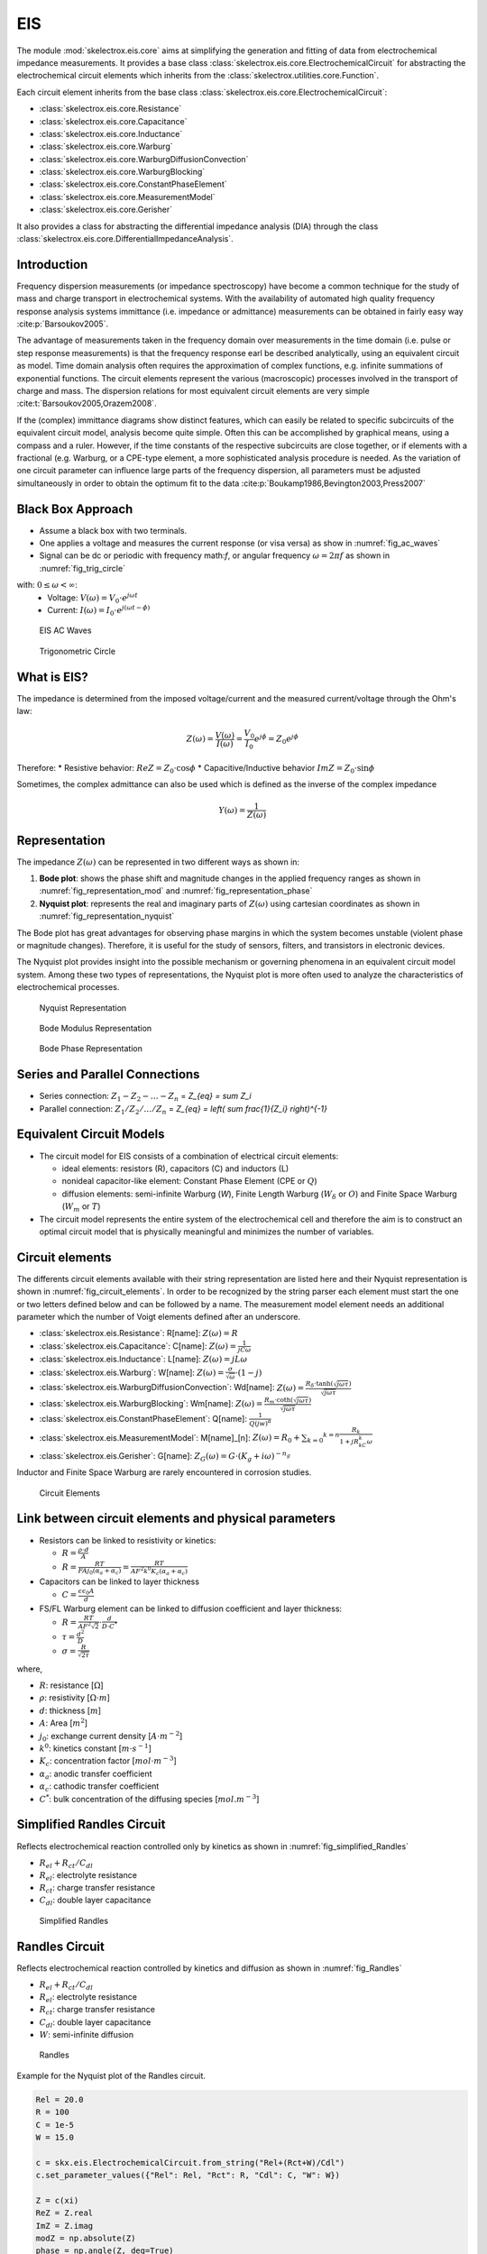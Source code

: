EIS
========
The module :mod:`skelectrox.eis.core` aims at simplifying the generation and fitting of data from
electrochemical impedance measurements. It provides a base class :class:`skelectrox.eis.core.ElectrochemicalCircuit`
for abstracting the electrochemical circuit elements which inherits from the
:class:`skelectrox.utilities.core.Function`.

Each circuit element inherits from the base class :class:`skelectrox.eis.core.ElectrochemicalCircuit`:

* :class:`skelectrox.eis.core.Resistance`
* :class:`skelectrox.eis.core.Capacitance`
* :class:`skelectrox.eis.core.Inductance`
* :class:`skelectrox.eis.core.Warburg`
* :class:`skelectrox.eis.core.WarburgDiffusionConvection`
* :class:`skelectrox.eis.core.WarburgBlocking`
* :class:`skelectrox.eis.core.ConstantPhaseElement`
* :class:`skelectrox.eis.core.MeasurementModel`
* :class:`skelectrox.eis.core.Gerisher`

It also provides a class for abstracting the differential impedance analysis (DIA) through the class
:class:`skelectrox.eis.core.DifferentialImpedanceAnalysis`.


Introduction
------------
Frequency dispersion measurements (or impedance spectroscopy) have become a common technique for the study of mass
and charge transport in electrochemical systems. With the availability of automated high quality frequency response
analysis systems immittance (i.e. impedance or admittance) measurements can be obtained in fairly easy way 
:cite:p:`Barsoukov2005`.

The advantage of measurements taken in the frequency domain over measurements in the time domain
(i.e. pulse or step response measurements) is that the frequency response earl be described analytically,
using an equivalent circuit as model. Time domain analysis often requires the approximation of complex
functions, e.g. infinite summations of exponential functions. The circuit elements represent the various
(macroscopic) processes involved in the transport of charge and mass. The dispersion relations for most
equivalent circuit elements are very simple :cite:t:`Barsoukov2005,Orazem2008`.

If the (complex) immittance diagrams show distinct features, which can easily be related to specific subcircuits
of the equivalent circuit model, analysis become quite simple. Often this can be accomplished by graphical means,
using a compass and a ruler. However, if the time constants of the respective subcircuits are close together, or
if elements with a fractional (e.g. Warburg, or a CPE-type element, a more sophisticated analysis procedure is needed.
As the variation of one circuit parameter can influence large parts of the frequency dispersion, all
parameters must be adjusted simultaneously in order to obtain the optimum fit to the data 
:cite:p:`Boukamp1986,Bevington2003,Press2007`

Black Box Approach
-----------------------

* Assume a black box with two terminals.
* One applies a voltage and measures the current response (or visa versa) as show in :numref:`fig_ac_waves`
* Signal can be dc or periodic with frequency math:`f`, or angular frequency :math:`\omega=2 \pi f` 
  as shown in :numref:`fig_trig_circle` 
  
with: :math:`0 \leq \omega < \infty`:
  * Voltage: :math:`V(\omega) = V_0 \cdot e^{j \omega t}`
  * Current: :math:`I(\omega) = I_0 \cdot e^{j (\omega t - \phi)}`

.. _fig_ac_waves:
.. figure:: ../examples/figures/EIS-Principle-AC_waves.png
    :width: 600
    :alt: EIS AC Waves

    EIS AC Waves

.. _fig_trig_circle:
.. figure:: ../examples/figures/EIS-Principle-AC_waves-TrigCircle.png
    :width: 600
    :alt: Trigonometric Circle

    Trigonometric Circle

What is EIS?
-----------------

The impedance is determined from the imposed voltage/current and the measured current/voltage through the Ohm's law:

.. math::

    Z(\omega) = \frac{V(\omega)}{I(\omega)} = \frac{V_0}{I_0} e^{j\phi} = Z_0 e^{j\phi}

Therefore:
* Resistive behavior: :math:`ReZ = Z_0 \cdot \cos \phi`
* Capacitive/Inductive behavior :math:`ImZ = Z_0 \cdot \sin \phi`

Sometimes, the complex admittance can also be used which is defined as the inverse of the complex impedance 

.. math::

    Y(\omega)=\frac{1}{Z(\omega)}

Representation
------------------

The impedance :math:`Z(\omega)` can be represented in two different ways as shown in: 

1. **Bode plot**: shows the phase shift and magnitude changes in the applied frequency ranges
   as shown in :numref:`fig_representation_mod` and :numref:`fig_representation_phase`
2. **Nyquist plot**: represents the real and imaginary parts of :math:`Z(\omega)` using cartesian coordinates
   as shown in :numref:`fig_representation_nyquist`
  
 
The Bode plot has great advantages for observing phase margins in which the system becomes unstable (violent
phase or magnitude changes). Therefore, it is useful for the study of sensors, filters, and transistors in
electronic devices. 

The Nyquist plot provides insight into the possible mechanism or governing phenomena
in an equivalent circuit model system. Among these two types of representations, the Nyquist plot is
more often used to analyze the characteristics of electrochemical processes.


.. _fig_representation_nyquist:
.. figure:: ../examples/figures/EIS-Principle-Representation_Nyquist.png
    :width: 600
    :alt: Nyquist Representation

    Nyquist Representation

.. _fig_representation_mod:
.. figure:: ../examples/figures/EIS-Principle-Representation_Bode_Mod.png
    :width: 600
    :alt: Bode Modulus Representation

    Bode Modulus Representation

.. _fig_representation_phase:
.. figure:: ../examples/figures/EIS-Principle-Representation_Bode_Phase.png
    :width: 600
    :alt: Bode Phase Representation

    Bode Phase Representation

Series and Parallel Connections 
-----------------------------------

* Series connection: :math:`Z_1 - Z_2 - \ldots - Z_n` = `Z_{eq} = \sum Z_i`
* Parallel connection: :math:`Z_1/Z_2/\ldots/Z_n` = `Z_{eq} = \left( \sum \frac{1}{Z_i} \right)^{-1}`

Equivalent Circuit Models
-----------------------------

* The circuit model for EIS consists of a combination of electrical circuit elements: 

  * ideal elements: resistors (R), capacitors (C) and inductors (L)

  * nonideal capacitor-like element: Constant Phase Element (CPE or :math:`Q`)

  * diffusion elements: semi-infinite Warburg (`W`), Finite Length Warburg (:math:`W_{\delta}` or :math:`O`) 
    and Finite Space Warburg (:math:`W_{m}` or :math:`T`)

* The circuit model represents the entire system of the electrochemical cell 
  and therefore the aim is to construct an optimal circuit model that is physically 
  meaningful and minimizes the number of variables.

Circuit elements
-------------------

The differents circuit elements available with their string representation
are listed here and their Nyquist representation is shown in :numref:`fig_circuit_elements`.
In order to be recognized by the string parser each element must start the one or two letters defined below
and can be followed by a name. The measurement model element needs an additional parameter which
the number of Voigt elements defined after an underscore.

* :class:`skelectrox.eis.Resistance`: R[name]: :math:`Z(\omega) = R`
* :class:`skelectrox.eis.Capacitance`: C[name]: :math:`Z(\omega) = \frac{1}{jC\omega}`
* :class:`skelectrox.eis.Inductance`: L[name]: :math:`Z(\omega) = jL\omega`
* :class:`skelectrox.eis.Warburg`: W[name]: :math:`Z(\omega) = \frac{\sigma}{\sqrt{\omega}} \cdot (1-j)`
* :class:`skelectrox.eis.WarburgDiffusionConvection`: Wd[name]: :math:`Z(\omega) = \frac{R_{\delta} \cdot \tanh \left( \sqrt{j\omega\tau}\right)}{\sqrt{j\omega\tau}}`
* :class:`skelectrox.eis.WarburgBlocking`: Wm[name]: :math:`Z(\omega) = \frac{R_m \cdot \coth \left( \sqrt{j\omega\tau}\right)}{\sqrt{j\omega\tau}}`
* :class:`skelectrox.eis.ConstantPhaseElement`: Q[name]: :math:`\frac{1}{Q(jw)^{\alpha}}`
* :class:`skelectrox.eis.MeasurementModel`: M[name]\_[n]: :math:`Z(\omega) = R_0 + \sum _{k=0} ^{k=n} \frac{R_k}{1+jR_kC_k\omega}`
* :class:`skelectrox.eis.Gerisher`: G[name]: :math:`Z_G(\omega) = G \cdot (K_g + i \omega)^{-n_g}` 

Inductor and Finite Space Warburg are rarely encountered in corrosion studies.


.. _fig_circuit_elements:
.. figure:: ../examples/figures/EIS-Principle-CircuitElements.png
    :width: 600
    :alt: Circuit Elements

    Circuit Elements

Link between circuit elements and physical parameters
---------------------------------------------------------

* Resistors can be linked to resistivity or kinetics:
  
  * :math:`R = \frac{\rho \cdot d}{A}`
  
  * :math:`R = \frac{RT}{F A j_0 (\alpha_a + \alpha_c)} = \frac{RT}{A F^2 k^0 K_c (\alpha_a + \alpha_c)}`

* Capacitors can be linked to layer thickness 
  
  * :math:`C = \frac{\epsilon \epsilon_0 A}{d}`

* FS/FL Warburg element can be linked to diffusion coefficient and layer thickness:
  
  * :math:`R = \frac{RT}{AF^2 \sqrt{2}} \cdot \frac{d}{D\cdot C^*}`
  
  * :math:`\tau = \frac{d^2}{D}`
  
  * :math:`\sigma = \frac{R}{\sqrt{2\tau}}`
  
where,

* :math:`R`: resistance \[:math:`\Omega`\]

* :math:`\rho`: resistivity \[:math:`\Omega \cdot m`\]

* :math:`d`: thickness \[:math:`m`\]

* :math:`A`: Area \[:math:`m^2`\]

* :math:`j_0`: exchange current density \[:math:`A \cdot m^{-2}`\]

* :math:`k^0`: kinetics constant \[:math:`m \cdot s^{-1}`\]

* :math:`K_c`: concentration factor \[:math:`mol \cdot m^{-3}`\]

* :math:`\alpha_a`: anodic transfer coefficient

* :math:`\alpha_c`: cathodic transfer coefficient

* :math:`C^*`: bulk concentration of the diffusing species \[:math:`mol.m^{-3}`\]

Simplified Randles Circuit
-----------------------------

Reflects electrochemical reaction controlled only by kinetics as shown in :numref:`fig_simplified_Randles`

* :math:`R_{el} + R_{ct} / C_{dl}`
* :math:`R_{el}`: electrolyte resistance
* :math:`R_{ct}`: charge transfer resistance
* :math:`C_{dl}`: double layer capacitance

.. _fig_simplified_Randles:
.. figure:: ../examples/figures/EIS-Principle-SimplifiedRandles.png
    :width: 600
    :alt: Simplified Randles

    Simplified Randles

Randles Circuit
--------------------

Reflects electrochemical reaction controlled by kinetics and diffusion as shown in :numref:`fig_Randles`

* :math:`R_{el} + R_{ct} / C_{dl}`
* :math:`R_{el}`: electrolyte resistance
* :math:`R_{ct}`: charge transfer resistance
* :math:`C_{dl}`: double layer capacitance
* :math:`W`: semi-infinite diffusion


.. _fig_Randles:
.. figure:: ../examples/figures/EIS-Principle-Randles.png
    :width: 600
    :alt: Randles

    Randles

Example for the Nyquist plot of the Randles circuit.

.. code-block:: python 

    Rel = 20.0
    R = 100
    C = 1e-5
    W = 15.0

    c = skx.eis.ElectrochemicalCircuit.from_string("Rel+(Rct+W)/Cdl")
    c.set_parameter_values({"Rel": Rel, "Rct": R, "Cdl": C, "W": W})

    Z = c(xi)
    ReZ = Z.real
    ImZ = Z.imag
    modZ = np.absolute(Z)
    phase = np.angle(Z, deg=True)

    fig = plt.figure()
    ax = fig.add_subplot(111)
    ax.set_aspect("equal")
    ax.set_xlabel("ReZ /$\Omega$")
    ax.set_ylabel("ImZ /$\Omega$")


    ax.plot(ReZ, ImZ, "k.", ms=4)



    ax.text(s=r"High $\omega$", x=0+Rel, y=-55, va="top", ha="left", backgroundcolor="w", color="C1", fontsize="small")
    ax.text(s=r"Low $\omega$", x=100+Rel, y=-55, va="top", ha="right", backgroundcolor="w", color="C1", fontsize="small")
    ax.annotate(text="", xy=(20+Rel, -45), xytext=(80+Rel, -45), 
                arrowprops=dict(arrowstyle="<->", connectionstyle="arc3, rad=0.3", color="C1"))

    ax.annotate(text="", xy=(0, 0), xytext=(Rel, 0), arrowprops=dict(arrowstyle="<->", color="C0"))
    ax.text(s="$R_{el}$", x=Rel/2, y=-5, va="center", ha="center", color="C0", fontsize="small")

    ax.annotate(text="", xy=(Rel, 0), xytext=(Rel+R, 0), arrowprops=dict(arrowstyle="<->", color="C0"))
    ax.text(s="$R_{ct}$", x=Rel+R/2, y=-5, va="center", ha="center", color="C0", fontsize="small")


    ax.annotate(text=r"", xy=(Rel+R+40, -50), xytext=(Rel+R+10, -20), color="C2",
                arrowprops=dict(arrowstyle="->", color="C2"))
    ax.text(s="$W$", x=Rel+R+20, y=-40, va="center", ha="center", color="C2", fontsize="small")



    ax.set_xlim(0,)
    ax.set_ylim(-100, 5)

    ax.invert_yaxis()

Differential Impedance analysis
---------------------------------

The differential Impedance Analysis (DIA) is based on the use of a Local Operator Model (LOM)
which is a equivalent circuit for a simple Faradic reaction but has direct meaning with the 
experimental spectrum that is being analyzed.

The LOM operator corresponds to the equivalent circuit Rads-(R/C).

The procedure of the structural and parametric identification can be described by the following steps:

* scanning with the LOM throughout the whole frequency range with a scanning window of a single frequency

* parametric identification of the LOM parameters at every working frequency

* Frequency analysis of the LOM parameters' estimates


Scanning with the LOM operator
^^^^^^^^^^^^^^^^^^^^^^^^^^^^^^^^^^
The impedance of the LOM operator is defined as shown in :eq:`eq_lom_impedance`:

.. math:: 
    :label: eq_lom_impedance

      Z_{LOM} = R_{ads} + \frac{R}{1+T ^2\omega ^2} - j\frac{\omega R T}{1+T ^2\omega ^2}  

Parametric idenfication of the LOM parameters
^^^^^^^^^^^^^^^^^^^^^^^^^^^^^^^^^^^^^^^^^^^^^^^^^^

The objective is to identify the LOM parameters :math:`P_j=Rads, R, C, T`.

First the effective resistance and the effective inductance are expressed:

.. math::  R_{eff} = ReZ = R_{ads} + \frac{R}{1+T ^2\omega ^2} 

.. math::  L_{eff} = -ImZ/\omega = \frac{R T}{1+T ^2\omega ^2} 

Derivatives of the effective resistance and inductance are:

.. math::  \frac{dR_{eff}}{d\omega} = -R \frac{2\omega T ^2}{(1+T ^2\omega ^2)^2} 

.. math::  ImZ = -L_{eff} \cdot \omega 

.. math::  \frac{dImZ}{d\omega} = -\frac{ImZ}{dL_{eff}} \frac{dL_{eff}}{d\omega} = -\omega \frac{dL_{eff}}{d\omega} 

.. math::  \frac{dL_{eff}}{d\omega} =  -RT \frac{2T ^2 \omega}{(1+T ^2\omega ^2)^2} = -\frac{dImZ}{d\omega} \frac{1}{\omega}

Expression of the LOM parameters :math:`P_i`:

.. math:: T(\omega) = \frac{\frac{dL_{eff}}{d\omega}}{\frac{dR_{eff}}{d\omega}} = \frac{dL_{eff}}{dR_{eff}} 

.. math::  R(\omega) = -\frac{dR_{eff}}{d\omega} \cdot \frac{(1+T ^2\omega ^2)^2}{2\omega T ^2} 

.. math::  R_{ads}(\omega) = R_{eff}(\omega) - \frac{R}{1+T ^2\omega ^2} 

.. math::  C(\omega) = \frac{T}{R} 


Temporal analysis
^^^^^^^^^^^^^^^^^^^^
The temporal analysis computes the logarithmic values of the LOM parameters :math:`L_j=a, r, c, t` with respect to 
:math:`\nu` as defined in :eq:`eq_Lj`:

.. math:: 
    :label: eq_Lj

      L_j = \log_{10} P_j = \log_{10} Rads, \log_{10} R, \log_{10} C, \log_{10} T

      L_j = a, r, c, t

      \nu = \log_{10} \frac{1}{\omega}

Differential temporal analysis
^^^^^^^^^^^^^^^^^^^^^^^^^^^^^^^^^
The differential temporal analysis computes the derivatives :math:`d_j` of :math:`L_j` with respect to :math:`\nu`
as defined in :eq:`eq_dj`

.. math::
    :label: eq_dj

      d_j = \frac{dL_j}{d\nu} = da, dr, dc, dt

Spectral analysis
^^^^^^^^^^^^^^^^^^^
The spectral analysis is obtained by accumulating frequency bands with approximatively equal values
of the parameters :math:`L_j`. The amplitude of the individual spectral line :math:`S_{j,l}`
can be expressed as shown in :eq:`eq_S_spectral`. 

.. math::
    :label: eq_S_spectral

      S_{j,l} = \sum _1 ^N B(L_{j,i})
      
      B(L_{j,i}) = w_0 \text{ if } l < L_{j,l} < l+s
      
      B(L_{j,i}) = 0 \text{ otherwise}

      w_0 = N_{frequencies} / N_{decades}

The spectral line is expressed in dB.


Differential spectral analysis
^^^^^^^^^^^^^^^^^^^^^^^^^^^^^^^^^^^^
The differential spectral analysis is obtained by accumulating frequency bands with approximatively equal values
of the parameters :math:`d_j`. The amplitude of the individual spectral line :math:`S_{j,l}`
can be expressed as shown in :eq:`eq_S_differential_spectral`. 

.. math::
    :label: eq_S_differential_spectral

      S_{j,l} = \sum _1 ^N B(d_{j,i})
      
      B(d_{j,i}) = w_0 \text{ if } l < d_{j,l} < l+s
      
      B(d_{j,i}) = 0 \text{ otherwise}

      w_0 = N_{frequencies} / N_{decades}

The spectral line is expressed in dB.

An example with a simple RC circuit:

.. code-block:: python

  f = np.logspace(5, -2, 100)
  w = 2*np.pi*f
  xi = (w,)

  c = skx.eis.ElectrochemicalCircuit.from_string("Rel+R/C")

  values = {"Rel":10.0, "R":100, "C": 1e-5}
  c.set_parameter_values(values)

  Z = c(xi)

  ReZ = Z.real
  ImZ = Z.imag
  modZ = np.absolute(Z)
  phase = np.angle(Z, deg=True)

  fig = plt.figure()
  ax = fig.add_subplot(111)
  ax.set_aspect("equal")
  ax.set_xlabel("ReZ /$\Omega$")
  ax.set_ylabel("ImZ /$\Omega$")


  ax.plot(ReZ, ImZ, "k.", ms=4)


  ax.invert_yaxis()

.. _fig_DIA_RC:
.. figure:: ../examples/figures/EIS-DIA-RC.png
    :width: 600
    :alt: Simple RC 

    Simple RC

.. code-block:: python

    dia = skx.eis.DifferentialImpedanceAnalysis(f, ReZ, ImZ)

    plt.figure()
    plt.xlabel(r"$\nu$")
    plt.ylabel("$L_j$")
    for key, values in dia.temporal_analysis().items():
        x = values["v"]
        y = values["L"]
        plt.plot(x, y, label = key)
    plt.legend()
        
    plt.figure()
    plt.xlabel(r"$\nu$")
    plt.ylabel("$d_j$")
    for key, values in dia.differential_temporal_analysis().items():
        x = values["v"]
        y = values["d"]
        plt.plot(x, y, label = key)
    plt.legend()
        
    plt.figure()
    plt.xlabel(r"$L_j$")
    plt.ylabel("I /dB")
    for key, values in dia.spectral_analysis(nbins=20).items():
        x = values["bins"]
        y = values["I"]
        plt.bar(x, y, width=dia.sa_width, label = key)
    plt.legend()
    name = 'EIS-DIA-sa.png'
    plt.savefig('./figures/' +  name , dpi=DPI, format="png")
        
    plt.figure()
    plt.xlabel(r"$d_j$")
    plt.ylabel("I /dB")
    for key, values in dia.differential_spectral_analysis(nbins=20).items():
        x = values["bins"]
        y = values["I"]
        plt.bar(x, y, width=dia.dsa_width, label = key)
    plt.legend()


.. _fig_DIA_ta:
.. figure:: ../examples/figures/EIS-DIA-ta.png
    :width: 600
    :alt: Temporal Analysis 

    Temporal Analysis


.. _fig_DIA_dta:
.. figure:: ../examples/figures/EIS-DIA-dta.png
    :width: 600
    :alt: Differential Temporal Analysis 

    Differential Temporal Analysis

.. _fig_DIA_sa:
.. figure:: ../examples/figures/EIS-DIA-sa.png
    :width: 600
    :alt: Spectral Analysis 

    Spectral Analysis


.. _fig_DIA_dsa:
.. figure:: ../examples/figures/EIS-DIA-dsa.png
    :width: 600
    :alt: Differential Spectral Analysis 

    Differential Spectral Analysis

References
------------
:cite:t:`Barsoukov2005,Orazem2008,Boukamp1986,Stoynov2005,Bevington2003,Press2007`